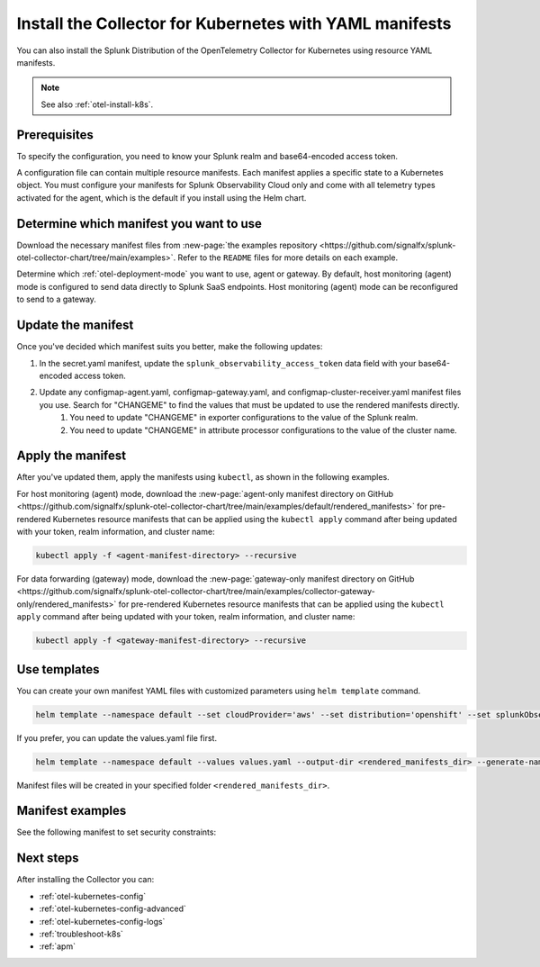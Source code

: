.. _otel-install-k8s-manifests:
.. _resource-yaml-manifests:

********************************************************************
Install the Collector for Kubernetes with YAML manifests
********************************************************************

.. meta::
      :description: Describes how to install the Splunk Distribution of OpenTelemetry Collector for Kubernetes with YAML manifests.

You can also install the Splunk Distribution of the OpenTelemetry Collector for Kubernetes using resource YAML manifests.

.. note:: See also :ref:`otel-install-k8s`.

Prerequisites
==================================

To specify the configuration, you need to know your Splunk realm and base64-encoded access token.

A configuration file can contain multiple resource manifests. Each manifest applies a specific state to a Kubernetes object. You must configure your manifests for Splunk Observability Cloud only and come with all telemetry types activated for the agent, which is the default if you install using the Helm chart.

Determine which manifest you want to use
===============================================

Download the necessary manifest files from :new-page:`the examples repository <https://github.com/signalfx/splunk-otel-collector-chart/tree/main/examples>`. Refer to the ``README`` files for more details on each example.

Determine which :ref:`otel-deployment-mode` you want to use, agent or gateway. By default, host monitoring (agent) mode is configured to send data directly to Splunk SaaS endpoints. Host monitoring (agent) mode can be reconfigured to send to a gateway.

Update the manifest
==================================

Once you've decided which manifest suits you better, make the following updates:

#. In the secret.yaml manifest, update the ``splunk_observability_access_token`` data field with your base64-encoded access token.
#. Update any configmap-agent.yaml, configmap-gateway.yaml, and configmap-cluster-receiver.yaml manifest files you use. Search for "CHANGEME" to find the values that must be updated to use the rendered manifests directly.
      #. You need to update "CHANGEME" in exporter configurations to the value of the Splunk realm.
      #. You need to update "CHANGEME" in attribute processor configurations to the value of the cluster name.

Apply the manifest
==================================

After you've updated them, apply the manifests using ``kubectl``, as shown in the following examples.

For host monitoring (agent) mode, download the :new-page:`agent-only manifest directory on GitHub <https://github.com/signalfx/splunk-otel-collector-chart/tree/main/examples/default/rendered_manifests>` for pre-rendered Kubernetes resource manifests that can be applied using the ``kubectl apply`` command after being updated with your token, realm information, and cluster name:

.. code-block:: bash

   kubectl apply -f <agent-manifest-directory> --recursive

For data forwarding (gateway) mode, download the :new-page:`gateway-only manifest directory on GitHub <https://github.com/signalfx/splunk-otel-collector-chart/tree/main/examples/collector-gateway-only/rendered_manifests>` for pre-rendered Kubernetes resource manifests that can be applied using the ``kubectl apply`` command after being updated with your token, realm information, and cluster name:

.. code-block:: bash

   kubectl apply -f <gateway-manifest-directory> --recursive

Use templates
==================================

You can create your own manifest YAML files with customized parameters using ``helm template`` command.

.. code-block:: bash

   helm template --namespace default --set cloudProvider='aws' --set distribution='openshift' --set splunkObservability.accessToken='KUwtoXXXXXXXX' --set clusterName='my-openshift-EKS-dev-cluster' --set splunkObservability.realm='us1' --set gateway.enabled='false' --output-dir <rendered_manifests_dir> --generate-name splunk-otel-collector-chart/splunk-otel-collector

If you prefer, you can update the values.yaml file first.

.. code-block:: bash

   helm template --namespace default --values values.yaml --output-dir <rendered_manifests_dir> --generate-name splunk-otel-collector-chart/splunk-otel-collector

Manifest files will be created in your specified folder ``<rendered_manifests_dir>``.

Manifest examples
==================================
See the following manifest to set security constraints:



.. raw:: html

   <div class="github" url="https://raw.githubusercontent.com/signalfx/splunk-otel-collector-chart/main/examples/distribution-openshift/rendered_manifests/securityContextConstraints.yaml"></div>

.. github:: yaml
   :url: https://raw.githubusercontent.com/signalfx/splunk-otel-collector-chart/main/examples/distribution-openshift/rendered_manifests/securityContextConstraints.yaml

.. raw:: html

   <div class="github-end"></div>




Next steps
==================================

After installing the Collector you can:

* :ref:`otel-kubernetes-config`
* :ref:`otel-kubernetes-config-advanced`
* :ref:`otel-kubernetes-config-logs`
* :ref:`troubleshoot-k8s`
* :ref:`apm`

